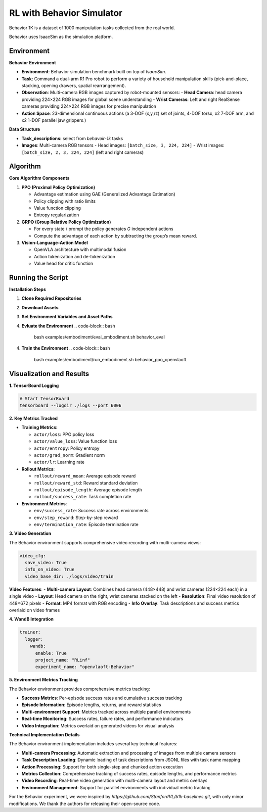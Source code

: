 RL with Behavior Simulator
==========================

Behavior 1K is a dataset of 1000 manipulation tasks collected from the real world.

Behavior uses IsaacSim as the simulation platform.

Environment
-----------------------

**Behavior Environment**

- **Environment**: Behavior simulation benchmark built on top of *IsaacSim*.
- **Task**: Command a dual-arm R1 Pro robot to perform a variety of household manipulation skills (pick-and-place, stacking, opening drawers, spatial rearrangement).
- **Observation**: Multi-camera RGB images captured by robot-mounted sensors:
  - **Head Camera**: head camera providing 224×224 RGB images for global scene understanding
  - **Wrist Cameras**: Left and right RealSense cameras providing 224×224 RGB images for precise manipulation
- **Action Space**: 23-dimensional continuous actions (a 3-DOF (x,y,rz) set of joints, 4-DOF torso, x2 7-DOF arm, and x2 1-DOF parallel jaw grippers.)

**Data Structure**

- **Task_descriptions**: select from `behavoir-1k` tasks
- **Images**: Multi-camera RGB tensors
  - Head images: ``[batch_size, 3, 224, 224]``
  - Wrist images: ``[batch_size, 2, 3, 224, 224]`` (left and right cameras)


Algorithm
-----------------------------------------

**Core Algorithm Components**

1. **PPO (Proximal Policy Optimization)**

   - Advantage estimation using GAE (Generalized Advantage Estimation)

   - Policy clipping with ratio limits

   - Value function clipping

   - Entropy regularization

2. **GRPO (Group Relative Policy Optimization)**

   - For every state / prompt the policy generates *G* independent actions

   - Compute the advantage of each action by subtracting the group’s mean reward.


3. **Vision-Language-Action Model**

   - OpenVLA architecture with multimodal fusion

   - Action tokenization and de-tokenization

   - Value head for critic function

Running the Script
-------------------
**Installation Steps**

1. **Clone Required Repositories**

   .. code-block:: bash
      git clone https://github.com/StanfordVL/BEHAVIOR-1K.git third_party/BEHAVIOR-1K

2. **Download Assets**

   .. code-block:: bash
      cd third_party/BEHAVIOR-1K
      ./setup.sh --omnigibson --bddl --joylo --dataset

3. **Set Environment Variables and Asset Paths**

   .. code-block:: bash
      export OMNIGIBSON_DATASET_PATH=/path/to/third_party/BEHAVIOR-1K/datasets/behavior-1k-assets/
      export OMNIGIBSON_KEY_PATH=/path/to/third_party/BEHAVIOR-1K/datasets/omnigibson.key
      export OMNIGIBSON_ASSET_PATH=/path/to/third_party/BEHAVIOR-1K/datasets/omnigibson-robot-assets/
      export OMNIGIBSON_DATA_PATH=/path/to/third_party/BEHAVIOR-1K/datasets/
      export OMNIGIBSON_HEADLESS=1

4. **Evluate the Environment**
   .. code-block:: bash

      bash examples/embodiment/eval_embodiment.sh behavior_eval

4. **Train the Environment**
   .. code-block:: bash

      bash examples/embodiment/run_embodiment.sh behavior_ppo_openvlaoft


Visualization and Results
-------------------------

**1. TensorBoard Logging**

.. code-block:: bash

   # Start TensorBoard
   tensorboard --logdir ./logs --port 6006

**2. Key Metrics Tracked**

- **Training Metrics**:

  - ``actor/loss``: PPO policy loss
  - ``actor/value_loss``: Value function loss
  - ``actor/entropy``: Policy entropy
  - ``actor/grad_norm``: Gradient norm
  - ``actor/lr``: Learning rate

- **Rollout Metrics**:

  - ``rollout/reward_mean``: Average episode reward
  - ``rollout/reward_std``: Reward standard deviation
  - ``rollout/episode_length``: Average episode length
  - ``rollout/success_rate``: Task completion rate

- **Environment Metrics**:

  - ``env/success_rate``: Success rate across environments
  - ``env/step_reward``: Step-by-step reward
  - ``env/termination_rate``: Episode termination rate

**3. Video Generation**

The Behavior environment supports comprehensive video recording with multi-camera views:

.. code-block:: yaml

   video_cfg:
     save_video: True
     info_on_video: True
     video_base_dir: ./logs/video/train

**Video Features**:
- **Multi-camera Layout**: Combines head camera (448×448) and wrist cameras (224×224 each) in a single video
- **Layout**: Head camera on the right, wrist cameras stacked on the left
- **Resolution**: Final video resolution of 448×672 pixels
- **Format**: MP4 format with RGB encoding
- **Info Overlay**: Task descriptions and success metrics overlaid on video frames

**4. WandB Integration**

.. code-block:: yaml

   trainer:
     logger:
       wandb:
         enable: True
         project_name: "RLinf"
         experiment_name: "openvlaoft-Behavior"

**5. Environment Metrics Tracking**

The Behavior environment provides comprehensive metrics tracking:

- **Success Metrics**: Per-episode success rates and cumulative success tracking
- **Episode Information**: Episode lengths, returns, and reward statistics
- **Multi-environment Support**: Metrics tracked across multiple parallel environments
- **Real-time Monitoring**: Success rates, failure rates, and performance indicators
- **Video Integration**: Metrics overlaid on generated videos for visual analysis


**Technical Implementation Details**

The Behavior environment implementation includes several key technical features:

- **Multi-camera Processing**: Automatic extraction and processing of images from multiple camera sensors
- **Task Description Loading**: Dynamic loading of task descriptions from JSONL files with task name mapping
- **Action Processing**: Support for both single-step and chunked action execution
- **Metrics Collection**: Comprehensive tracking of success rates, episode lengths, and performance metrics
- **Video Recording**: Real-time video generation with multi-camera layout and metric overlays
- **Environment Management**: Support for parallel environments with individual metric tracking

For the Behavior experiment, we were inspired by 
`https://github.com/StanfordVL/b1k-baselines.git`, 
with only minor modifications. We thank the authors for releasing their open-source code.
